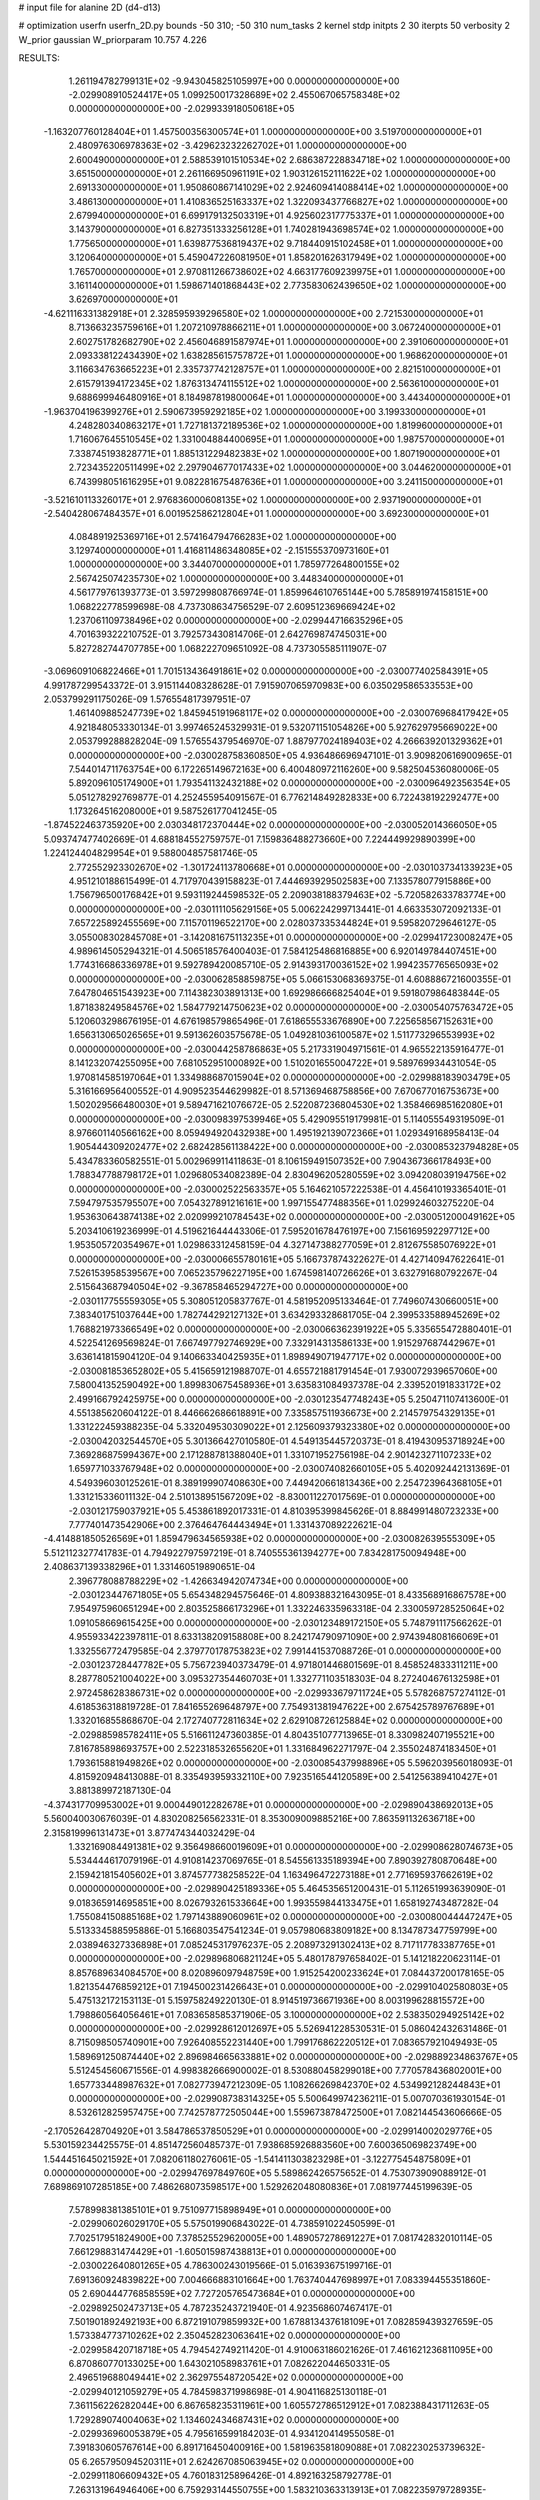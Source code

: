 # input file for alanine 2D (d4-d13)

# optimization
userfn       userfn_2D.py
bounds       -50 310; -50 310
num_tasks    2
kernel       stdp
initpts      2 30
iterpts      50
verbosity    2
W_prior      gaussian
W_priorparam 10.757 4.226



RESULTS:
  1.261194782799131E+02 -9.943045825105997E+00  0.000000000000000E+00      -2.029908910524417E+05
  1.099250017328689E+02  2.455067065758348E+02  0.000000000000000E+00      -2.029933918050618E+05
 -1.163207760128404E+01  1.457500356300574E+01  1.000000000000000E+00       3.519700000000000E+01
  2.480976306978363E+02 -3.429623232262702E+01  1.000000000000000E+00       2.600490000000000E+01
  2.588539101510534E+02  2.686387228834718E+02  1.000000000000000E+00       3.651500000000000E+01
  2.261166950961191E+02  1.903126152111622E+02  1.000000000000000E+00       2.691330000000000E+01
  1.950860867141029E+02  2.924609414088414E+02  1.000000000000000E+00       3.486130000000000E+01
  1.410836525163337E+02  1.322093437766827E+02  1.000000000000000E+00       2.679940000000000E+01
  6.699179132503319E+01  4.925602317775337E+01  1.000000000000000E+00       3.143790000000000E+01
  6.827351333256128E+01  1.740281943698574E+02  1.000000000000000E+00       1.775650000000000E+01
  1.639877536819437E+02  9.718440915102458E+01  1.000000000000000E+00       3.120640000000000E+01
  5.459047226081950E+01  1.858201626317949E+02  1.000000000000000E+00       1.765700000000000E+01
  2.970811266738602E+02  4.663177609239975E+01  1.000000000000000E+00       3.161140000000000E+01
  1.598671401868443E+02  2.773583062439650E+02  1.000000000000000E+00       3.626970000000000E+01
 -4.621116331382918E+01  2.328595939296580E+02  1.000000000000000E+00       2.721530000000000E+01
  8.713663235759616E+01  1.207210978866211E+01  1.000000000000000E+00       3.067240000000000E+01
  2.602751782682790E+02  2.456046891587974E+01  1.000000000000000E+00       2.391060000000000E+01
  2.093338122434390E+02  1.638285615757872E+01  1.000000000000000E+00       1.968620000000000E+01
  3.116634763665223E+01  2.335737742128757E+01  1.000000000000000E+00       2.821510000000000E+01
  2.615791394172345E+02  1.876313474115512E+02  1.000000000000000E+00       2.563610000000000E+01
  9.688699946480916E+01  8.184987819800064E+01  1.000000000000000E+00       3.443400000000000E+01
 -1.963704196399276E+01  2.590673959292185E+02  1.000000000000000E+00       3.199330000000000E+01
  4.248280340863217E+01  1.727181372189536E+02  1.000000000000000E+00       1.819960000000000E+01
  1.716067645510545E+02  1.331004884400695E+01  1.000000000000000E+00       1.987570000000000E+01
  7.338745193828771E+01  1.885131229482383E+02  1.000000000000000E+00       1.807190000000000E+01
  2.723435220511499E+02  2.297904677017433E+02  1.000000000000000E+00       3.044620000000000E+01
  6.743998051616295E+01  9.082281675487636E+01  1.000000000000000E+00       3.241150000000000E+01
 -3.521610113326017E+01  2.976836000608135E+02  1.000000000000000E+00       2.937190000000000E+01
 -2.540428067484357E+01  6.001952586212804E+01  1.000000000000000E+00       3.692300000000000E+01
  4.084891925369716E+01  2.574164794766283E+02  1.000000000000000E+00       3.129740000000000E+01
  1.416811486348085E+02 -2.151555370973160E+01  1.000000000000000E+00       3.344070000000000E+01
  1.785977264800155E+02  2.567425074235730E+02  1.000000000000000E+00       3.448340000000000E+01       4.561779761393773E-01  3.597299808766974E-01       1.859964610765144E+00  5.785891974158151E+00  1.068222778599698E-08  4.737308634756529E-07
  2.609512369669424E+02  1.237061109738496E+02  0.000000000000000E+00      -2.029944716635296E+05       4.701639322210752E-01  3.792573430814706E-01       2.642769874745031E+00  5.827282744707785E+00  1.068222709651092E-08  4.737305585111907E-07
 -3.069609106822466E+01  1.701513436491861E+02  0.000000000000000E+00      -2.030077402584391E+05       4.991787299543372E-01  3.915114408328628E-01       7.915907065970983E+00  6.035029586533553E+00  2.053799291175026E-09  1.576554817397951E-07
  1.461409885247739E+02  1.845945191968117E+02  0.000000000000000E+00      -2.030076968417942E+05       4.921848053330134E-01  3.997465245329931E-01       9.532071151054826E+00  5.927629795669022E+00  2.053799288828204E-09  1.576554379546970E-07
  1.887977024189403E+02  4.266639201329362E+01  0.000000000000000E+00      -2.030028758360850E+05       4.936486696947101E-01  3.909820616900965E-01       7.544014711763754E+00  6.172265149672163E+00  6.400480972116260E+00  9.582504536080006E-05
  5.892096105174900E+01  1.793541132432188E+02  0.000000000000000E+00      -2.030096492356354E+05       5.051278292769877E-01  4.252455954091567E-01       6.776214849282833E+00  6.722438192292477E+00  1.173264516208000E+01  9.587526177041245E-05
 -1.874522463735920E+00  2.030348172370444E+02  0.000000000000000E+00      -2.030052014366050E+05       5.093747477402669E-01  4.688184552759757E-01       7.159836488273660E+00  7.224449929890399E+00  1.224124404829954E+01  9.588004857581746E-05
  2.772552923302670E+02 -1.301724113780668E+01  0.000000000000000E+00      -2.030103734133923E+05       4.951210188615499E-01  4.717970439158823E-01       7.444693929502583E+00  7.133578077915886E+00  1.756796500176842E+01  9.593119244598532E-05
  2.209038188379463E+02 -5.720582633783774E+00  0.000000000000000E+00      -2.030111105629156E+05       5.006224299713441E-01  4.663353072092133E-01       7.657225892455569E+00  7.115701196522170E+00  2.028037335344824E+01  9.595820729646127E-05
  3.055008302845708E+01 -3.142081675113235E+01  0.000000000000000E+00      -2.029941723008247E+05       4.989614505294321E-01  4.506518576400403E-01       7.584125486816885E+00  6.920149784407451E+00  1.774316686336978E+01  9.592789420085710E-05
  2.914393170036152E+02  1.994235776565093E+02  0.000000000000000E+00      -2.030062858859875E+05       5.066153068369375E-01  4.608886721600355E-01       7.647804651543923E+00  7.114382303891313E+00  1.692986666825404E+01  9.591807986483844E-05
  1.871838249584576E+02  1.584779214750623E+02  0.000000000000000E+00      -2.030054075763472E+05       5.120603298676195E-01  4.676198579865496E-01       7.618655533676890E+00  7.225658567152631E+00  1.656313065026565E+01  9.591362603575678E-05
  1.049281036100587E+02  1.511773296553993E+02  0.000000000000000E+00      -2.030044258786863E+05       5.217331904971561E-01  4.965522135916477E-01       8.141232074255095E+00  7.681052951000892E+00  1.510201655004722E+01  9.589769934431054E-05
  1.970814585197064E+01  1.334988687015904E+02  0.000000000000000E+00      -2.029988183903479E+05       5.316166956400552E-01  4.909523544629982E-01       8.571369468758856E+00  7.670677016753673E+00  1.502029566480030E+01  9.589471621076672E-05
  2.522087236804530E+02  1.358466985162080E+01  0.000000000000000E+00      -2.030098397539946E+05       5.429095519179981E-01  5.114055549319509E-01       8.976601140566162E+00  8.059494920432938E+00  1.495192139072366E+01  1.029349168958413E-04
  1.905444309202477E+02  2.682428561138422E+00  0.000000000000000E+00      -2.030085323794828E+05       5.434783360582551E-01  5.002969911411863E-01       8.106159491507352E+00  7.904367366178493E+00  1.788347788798172E+01  1.029680534082389E-04
  2.830496205280559E+02  3.094208039194756E+02  0.000000000000000E+00      -2.030002522563357E+05       5.164621057222538E-01  4.456410193365401E-01       7.594797535795507E+00  7.054327891216161E+00  1.997155477488356E+01  1.029924603275220E-04
  1.953630643874138E+02  2.020999210784543E+02  0.000000000000000E+00      -2.030051200049162E+05       5.203410619236999E-01  4.519621644443306E-01       7.595201678476197E+00  7.156169592297712E+00  1.953505720354967E+01  1.029863312458159E-04
  4.327147388277059E+01  2.812675585076922E+01  0.000000000000000E+00      -2.030006655780161E+05       5.166737874322627E-01  4.427140947622641E-01       7.526153958539567E+00  7.065235796227195E+00  1.674598140726626E+01  3.632791680792267E-04
  2.515643687940504E+02 -9.367858465294727E+00  0.000000000000000E+00      -2.030117755559305E+05       5.308051205837767E-01  4.581952095133464E-01       7.749607430660051E+00  7.383401751037644E+00  1.782744292127132E+01  3.634293328681705E-04
  2.399533588945269E+02  1.768821973366549E+02  0.000000000000000E+00      -2.030066362391922E+05       5.335655472880401E-01  4.522541269569824E-01       7.667497792746929E+00  7.332914313586133E+00  1.915297687442967E+01  3.636141815904120E-04
  9.140663340425935E+01  1.898949071947717E+02  0.000000000000000E+00      -2.030081853652802E+05       5.415659121988707E-01  4.655721881791454E-01       7.930072939657060E+00  7.580041352590492E+00  1.899830675458936E+01  3.635831084937378E-04
  2.339520191833172E+02  2.499166792425975E+00  0.000000000000000E+00      -2.030123547748243E+05       5.250471107413600E-01  4.551385620604122E-01       8.446662686618891E+00  7.335857511936673E+00  2.214579754329135E+01  1.331222459388235E-04
  5.332049530309022E+01  2.125609379323380E+02  0.000000000000000E+00      -2.030042032544570E+05       5.301366427010580E-01  4.549135445720373E-01       8.419430953718924E+00  7.369286875994367E+00  2.171288781388040E+01  1.331071952756198E-04
  2.901423271107233E+02  1.659771033767948E+02  0.000000000000000E+00      -2.030074082660105E+05       5.402092442131369E-01  4.549396030125261E-01       8.389199907408630E+00  7.449420661813436E+00  2.254723964368105E+01  1.331215336011132E-04
  2.510138951567209E+02 -8.830011227017569E-01  0.000000000000000E+00      -2.030121759037921E+05       5.453861892017331E-01  4.810395399845626E-01       8.884991480723233E+00  7.777401473542906E+00  2.376464764443494E+01  1.331437089222621E-04
 -4.414881850526569E+01  1.859479634565938E+02  0.000000000000000E+00      -2.030082639555309E+05       5.512112327741783E-01  4.794922797597219E-01       8.740555361394277E+00  7.834281750094948E+00  2.408637139338296E+01  1.331460519890651E-04
  2.396778088788229E+02 -1.426634942074734E+00  0.000000000000000E+00      -2.030123447671805E+05       5.654348294575646E-01  4.809388321643095E-01       8.433568916867578E+00  7.954975960651294E+00  2.803525866173296E+01  1.332246335963318E-04
  2.330059728525064E+02  1.091058669615425E+00  0.000000000000000E+00      -2.030123489172150E+05       5.748791117566262E-01  4.955933422397811E-01       8.633138209158808E+00  8.242174790971090E+00  2.974394808166069E+01  1.332556772479585E-04
  2.379770178753823E+02  7.991441537088726E-01  0.000000000000000E+00      -2.030123728447782E+05       5.756723940373479E-01  4.971801446801569E-01       8.458524833311211E+00  8.287780521004022E+00  3.095327354460703E+01  1.332771103518303E-04
  8.272404676132598E+01  2.972458628386731E+02  0.000000000000000E+00      -2.029933679711724E+05       5.578268757274112E-01  4.618536318819728E-01       7.841655269648797E+00  7.754931381947622E+00  2.675425789767689E+01  1.332016855868670E-04
  2.172740772811634E+02  2.629108726125884E+02  0.000000000000000E+00      -2.029885985782411E+05       5.516611247360385E-01  4.804351077713965E-01       8.330982407195521E+00  7.816785898693757E+00  2.522318532655620E+01  1.331684962271797E-04
  2.355024874183450E+01  1.793615881949826E+02  0.000000000000000E+00      -2.030085437998896E+05       5.596203956018093E-01  4.815920948413088E-01       8.335493959332110E+00  7.923516544120589E+00  2.541256389410427E+01  3.881389972187130E-04
 -4.374317709953002E+01  9.000449012282678E+01  0.000000000000000E+00      -2.029890438692013E+05       5.560040030676039E-01  4.830208256562331E-01       8.353009009885216E+00  7.863591132636718E+00  2.315819996131473E+01  3.877474344032429E-04
  1.332169084491381E+02  9.356498660019609E+01  0.000000000000000E+00      -2.029908628074673E+05       5.534444617079196E-01  4.910814237069765E-01       8.545561335189394E+00  7.890392780870648E+00  2.159421815405602E+01  3.874577738258522E-04
  1.163496472273188E+01  2.771695937662619E+02  0.000000000000000E+00      -2.029890425189336E+05       5.464535651200431E-01  5.112651993639090E-01       9.018365914695851E+00  8.026793261533664E+00  1.993559844133475E+01  1.658192743487282E-04
  1.755084150885168E+02  1.797143889060961E+02  0.000000000000000E+00      -2.030080044447247E+05       5.513334588595886E-01  5.166803547541234E-01       9.057980683809182E+00  8.134787347759799E+00  2.038946327336898E+01  7.085245317976237E-05
  2.208973291302413E+02  8.717117783387765E+01  0.000000000000000E+00      -2.029896806821124E+05       5.480178797658402E-01  5.141218220623114E-01       8.857689634084570E+00  8.020896097948759E+00  1.915254200233624E+01  7.084437200178165E-05
  1.821354476859212E+01  7.194500231426643E+01  0.000000000000000E+00      -2.029910402580803E+05       5.475132172153113E-01  5.159758249220130E-01       8.914519736671936E+00  8.003199628815572E+00  1.798860564056461E+01  7.083658585371906E-05
  3.100000000000000E+02  2.538350294925142E+02  0.000000000000000E+00      -2.029928612012697E+05       5.526941228530531E-01  5.086042432631486E-01       8.715098505740901E+00  7.926408552231440E+00  1.799176862220512E+01  7.083657921049493E-05
  1.589691250874440E+02  2.896984665633881E+02  0.000000000000000E+00      -2.029889234863767E+05       5.512454560671556E-01  4.998382666900002E-01       8.530880458299018E+00  7.770578436802001E+00  1.657733448987632E+01  7.082773947212309E-05
  1.108266269842370E+02  4.534992128244843E+01  0.000000000000000E+00      -2.029908738314325E+05       5.500649974236211E-01  5.007070361930154E-01       8.532612825957475E+00  7.742578772505044E+00  1.559673878472500E+01  7.082144543606666E-05
 -2.170526428704920E+01  3.584786537850529E+01  0.000000000000000E+00      -2.029914002029776E+05       5.530159234425575E-01  4.851472560485737E-01       7.938685926883560E+00  7.600365069823749E+00  1.544451645021592E+01  7.082061180276061E-05
 -1.541411303823298E+01 -3.122775454875809E+01  0.000000000000000E+00      -2.029947697849760E+05       5.589862426575652E-01  4.753073909088912E-01       7.689869107285185E+00  7.486268073598517E+00  1.529262048080836E+01  7.081977445199639E-05
  7.578998381385101E+01  9.751097715898949E+01  0.000000000000000E+00      -2.029906026029170E+05       5.575019906843022E-01  4.738591022450599E-01       7.702517951824900E+00  7.378525529620005E+00  1.489057278691227E+01  7.081742832010114E-05
  7.661298831474429E+01 -1.605015987438813E+01  0.000000000000000E+00      -2.030022640801265E+05       4.786300243019566E-01  5.016393675199716E-01       7.691360924839822E+00  7.004666883101664E+00  1.763740447698997E+01  7.083394455351860E-05
  2.690444776858559E+02  7.727205765473684E+01  0.000000000000000E+00      -2.029892502473713E+05       4.787235243721940E-01  4.923568607467417E-01       7.501901892492193E+00  6.872191079859932E+00  1.678813437618109E+01  7.082859439327659E-05
  1.573384773710262E+02  2.350452823063641E+02  0.000000000000000E+00      -2.029958420718718E+05       4.794542749211420E-01  4.910063186021626E-01       7.461621236811095E+00  6.870860770133025E+00  1.643021058983761E+01  7.082622044650331E-05
  2.496519688049441E+02  2.362975548720542E+02  0.000000000000000E+00      -2.029940121059279E+05       4.784598371998698E-01  4.904116825130118E-01       7.361156226282044E+00  6.867658235311961E+00  1.605572786512912E+01  7.082388431711263E-05
  1.729289074004063E+02  1.134602434687431E+02  0.000000000000000E+00      -2.029936960053879E+05       4.795616599184203E-01  4.934120414955058E-01       7.391830605767614E+00  6.891716450400916E+00  1.581963581809088E+01  7.082230253739632E-05
  6.265795094520311E+01  2.624267085063945E+02  0.000000000000000E+00      -2.029911806609432E+05       4.760183125896426E-01  4.892163258792778E-01       7.263131964946406E+00  6.759293144550755E+00  1.583210363313913E+01  7.082235979728935E-05